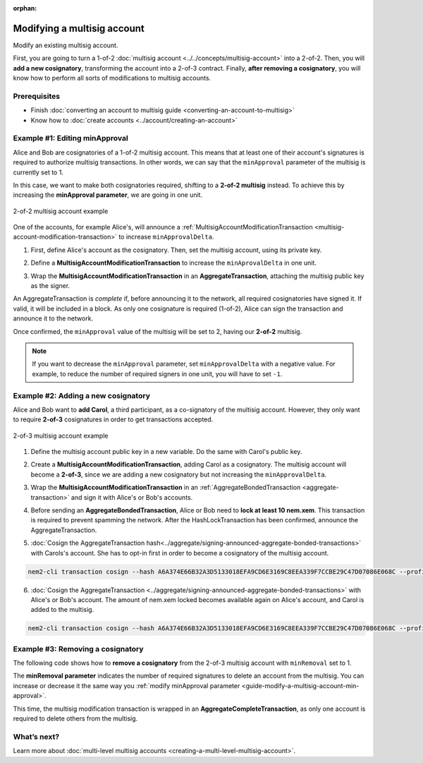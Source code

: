 :orphan:

.. post:: 17 Aug, 2018
    :category: Multisig Account
    :excerpt: 1
    :nocomments:

############################
Modifying a multisig account
############################

Modify an existing multisig account.

First, you are going to turn a 1-of-2 :doc:`multisig account <../../concepts/multisig-account>` into a 2-of-2. Then, you will **add a new cosignatory**, transforming the account into a 2-of-3 contract. Finally, **after removing a cosignatory**, you will know how to perform all sorts of modifications to multisig accounts.

*************
Prerequisites
*************

- Finish :doc:`converting an account to multisig guide <converting-an-account-to-multisig>`
- Know how to :doc:`create accounts <../account/creating-an-account>`

.. _guide-modify-a-multisig-account-min-approval:

*******************************
Example #1: Editing minApproval
*******************************

Alice and Bob are cosignatories of a 1-of-2 multisig account. This means that at least one of their account's signatures is required to authorize multisig transactions. In other words, we can say that the ``minApproval`` parameter of the multisig is currently set to 1.

In this case, we want to make both cosignatories required, shifting to a **2-of-2 multisig** instead. To achieve this by increasing the **minApproval parameter**, we are going in one unit.

.. figure:: ../../resources/images/examples/multisig-2-of-2.png
    :align: center
    :width: 300px

    2-of-2 multisig account example

One of the accounts, for example Alice's, will announce a :ref:`MultisigAccountModificationTransaction <multisig-account-modification-transaction>` to increase ``minApprovalDelta``.

1. First, define Alice's account as the cosignatory. Then, set the multisig account, using its private key.

.. example-code::

    .. viewsource:: ../../resources/examples/typescript/multisig/ModifyingAMultisigAccountIncreaseMinApproval.ts
        :language: typescript
        :start-after:  /* start block 01 */
        :end-before: /* end block 01 */

    .. viewsource:: ../../resources/examples/typescript/multisig/ModifyingAMultisigAccountIncreaseMinApproval.js
        :language: javascript
        :start-after:  /* start block 01 */
        :end-before: /* end block 01 */

2. Define a **MultisigAccountModificationTransaction** to increase the ``minAprovalDelta`` in one unit.

.. example-code::

    .. viewsource:: ../../resources/examples/typescript/multisig/ModifyingAMultisigAccountIncreaseMinApproval.ts
        :language: typescript
        :start-after:  /* start block 02 */
        :end-before: /* end block 02 */

    .. viewsource:: ../../resources/examples/typescript/multisig/ModifyingAMultisigAccountIncreaseMinApproval.js
        :language: javascript
        :start-after:  /* start block 02 */
        :end-before: /* end block 02 */

3. Wrap the **MultisigAccountModificationTransaction** in an **AggregateTransaction**, attaching the multisig public key as the signer.

An AggregateTransaction is *complete* if, before announcing it to the network, all required cosignatories have signed it. If valid, it will be included in a block. As only one cosignature is required (1-of-2), Alice can sign the transaction and announce it to the network.

.. example-code::

    .. viewsource:: ../../resources/examples/typescript/multisig/ModifyingAMultisigAccountIncreaseMinApproval.ts
        :language: typescript
        :start-after:  /* start block 03 */
        :end-before: /* end block 03 */

    .. viewsource:: ../../resources/examples/typescript/multisig/ModifyingAMultisigAccountIncreaseMinApproval.js
        :language: javascript
        :start-after:  /* start block 03 */
        :end-before: /* end block 03 */

Once confirmed, the ``minApproval`` value of the multisig will be set to 2, having our **2-of-2** multisig.

.. note:: If you want to decrease the ``minApproval`` parameter, set ``minApprovalDelta`` with a negative value. For example, to reduce the number of required signers in one unit, you will have to set ``-1``.

.. _guide-modify-a-multisig-account-add-new-cosignatory:

************************************
Example #2: Adding a new cosignatory
************************************

Alice and Bob want to **add Carol**, a third participant, as a co-signatory of the multisig account. However, they only want to require **2-of-3** cosignatures in order to get transactions accepted.

.. figure:: ../../resources/images/examples/multisig-2-of-3.png
    :align: center
    :width: 350px

    2-of-3 multisig account example

1. Define the multisig account public key in a new variable. Do the same with Carol's public key.

.. example-code::

    .. viewsource:: ../../resources/examples/typescript/multisig/ModifyingAMultisigAccountAddCosignatory.ts
        :language: typescript
        :start-after:  /* start block 01 */
        :end-before: /* end block 01 */

    .. viewsource:: ../../resources/examples/typescript/multisig/ModifyingAMultisigAccountAddCosignatory.js
        :language: javascript
        :start-after:  /* start block 01 */
        :end-before: /* end block 01 */

2. Create a **MultisigAccountModificationTransaction**, adding Carol as a cosignatory. The multisig account will become a **2-of-3**, since we are adding a new cosignatory but not increasing the ``minApprovalDelta``.

.. example-code::

    .. viewsource:: ../../resources/examples/typescript/multisig/ModifyingAMultisigAccountAddCosignatory.ts
        :language: typescript
        :start-after:  /* start block 02 */
        :end-before: /* end block 02 */

    .. viewsource:: ../../resources/examples/typescript/multisig/ModifyingAMultisigAccountAddCosignatory.js
        :language: javascript
        :start-after:  /* start block 02 */
        :end-before: /* end block 02 */

3.  Wrap the **MultisigAccountModificationTransaction** in an :ref:`AggregateBondedTransaction <aggregate-transaction>` and sign it with Alice's or Bob's accounts.

.. example-code::

    .. viewsource:: ../../resources/examples/typescript/multisig/ModifyingAMultisigAccountAddCosignatory.ts
        :language: typescript
        :start-after:  /* start block 03 */
        :end-before: /* end block 03 */

    .. viewsource:: ../../resources/examples/typescript/multisig/ModifyingAMultisigAccountAddCosignatory.js
        :language: javascript
        :start-after:  /* start block 03 */
        :end-before: /* end block 03 */

4. Before sending an **AggregateBondedTransaction**, Alice or Bob need to **lock at least 10 nem.xem**. This transaction is required to prevent spamming the network. After the HashLockTransaction has been confirmed, announce the AggregateTransaction.

.. example-code::

    .. viewsource:: ../../resources/examples/typescript/multisig/ModifyingAMultisigAccountAddCosignatory.ts
        :language: typescript
        :start-after:  /* start block 04 */
        :end-before: /* end block 04 */

    .. viewsource:: ../../resources/examples/typescript/multisig/ModifyingAMultisigAccountAddCosignatory.js
        :language: javascript
        :start-after:  /* start block 04 */
        :end-before: /* end block 04 */

5. :doc:`Cosign the AggregateTransaction hash<../aggregate/signing-announced-aggregate-bonded-transactions>`  with Carols's account. She has to opt-in first in order to become a  cosignatory of the multisig account.

.. code-block:: bash

    nem2-cli transaction cosign --hash A6A374E66B32A3D5133018EFA9CD6E3169C8EEA339F7CCBE29C47D07086E068C --profile carol

6. :doc:`Cosign the AggregateTransaction <../aggregate/signing-announced-aggregate-bonded-transactions>` with Alice's or Bob's account. The amount of nem.xem locked becomes available again on Alice's account, and Carol is added to the multisig.

.. code-block:: bash

    nem2-cli transaction cosign --hash A6A374E66B32A3D5133018EFA9CD6E3169C8EEA339F7CCBE29C47D07086E068C --profile bob

.. _guide-modify-a-multisig-account-removing-a-cosignatory:

**********************************
Example #3: Removing a cosignatory
**********************************

The following code shows how to **remove a cosignatory** from the 2-of-3 multisig account with ``minRemoval`` set to 1.

.. example-code::

    .. viewsource:: ../../resources/examples/typescript/multisig/ModifyingAMultisigAccountRemoveCosignatory.ts
        :language: typescript
        :start-after:  /* start block 01 */
        :end-before: /* end block 01 */

    .. viewsource:: ../../resources/examples/typescript/multisig/ModifyingAMultisigAccountRemoveCosignatory.js
        :language: javascript
        :start-after:  /* start block 01 */
        :end-before: /* end block 01 */

The **minRemoval parameter** indicates the number of required signatures to delete an account from the multisig. You can increase or decrease it the same way you :ref:`modify minApproval parameter <guide-modify-a-multisig-account-min-approval>`.

This time, the multisig modification transaction is wrapped in an **AggregateCompleteTransaction**, as only one account is required to delete others from the multisig.

************
What’s next?
************

Learn more about :doc:`multi-level multisig accounts <creating-a-multi-level-multisig-account>`.
